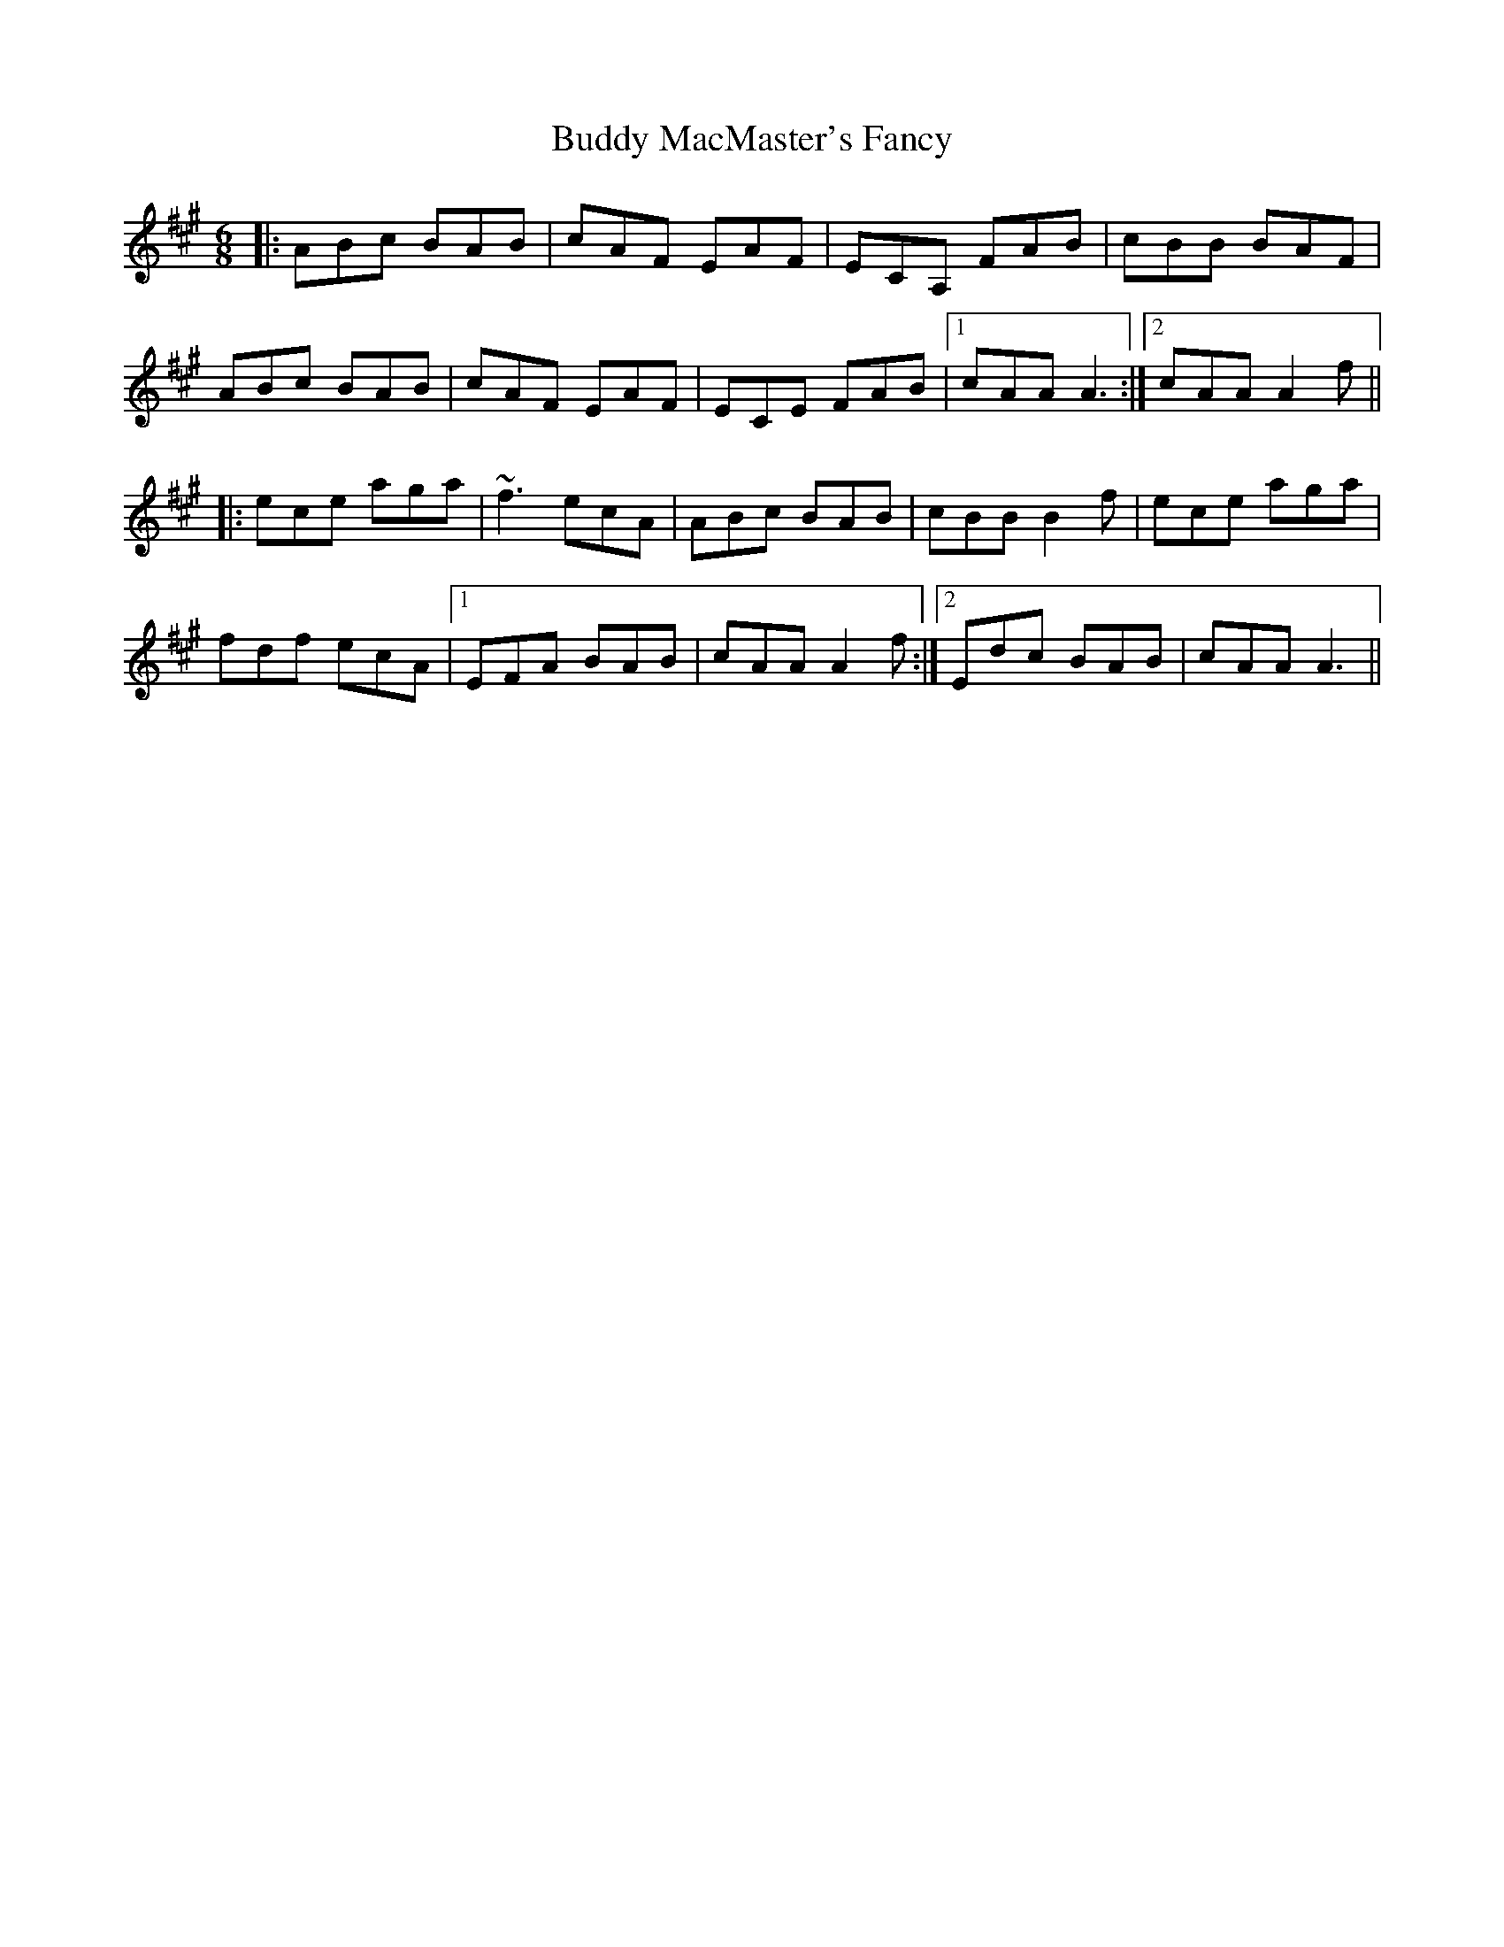 X: 5397
T: Buddy MacMaster's Fancy
R: jig
M: 6/8
K: Amajor
|:ABc BAB|cAF EAF|ECA, FAB|cBB BAF|
ABc BAB|cAF EAF|ECE FAB|1 cAA A3:|2 cAA A2f||
|:ece aga|~f3 ecA|ABc BAB|cBB B2f|ece aga|
fdf ecA|1 EFA BAB|cAA A2f:|2 Edc BAB|cAA A3||

